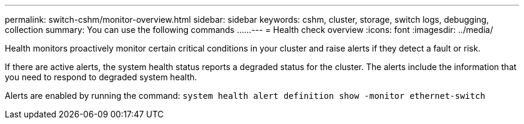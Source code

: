 ---
permalink: switch-cshm/monitor-overview.html
sidebar: sidebar
keywords: cshm, cluster, storage, switch logs, debugging, collection
summary: You can use the following commands ......
---
= Health check overview 
:icons: font
:imagesdir: ../media/

[.lead]
Health monitors proactively monitor certain critical conditions in your cluster and raise alerts if they detect a fault or risk.

If there are active alerts, the system health status reports a degraded status for the cluster.
The alerts include the information that you need to respond to degraded system health.

Alerts are enabled by running the command: `system health alert definition show -monitor ethernet-switch`

